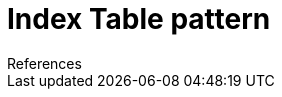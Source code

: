 = Index Table pattern
:toc:
:icons: font
:source-highlighter: rouge
:imagesdir: ./images

.References
[sidbar]
****

****